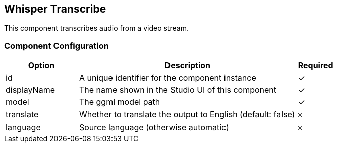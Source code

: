 == Whisper Transcribe
This component transcribes audio from a video stream.

=== Component Configuration
[cols="2,6,^1",options="header"]
|===
| Option | Description | Required
| id | A unique identifier for the component instance | ✓
| displayName | The name shown in the Studio UI of this component | ✓
| model | The ggml model path |  ✓
| translate | Whether to translate the output to English (default: false) |  𐄂
| language | Source language (otherwise automatic) |  𐄂
|===

